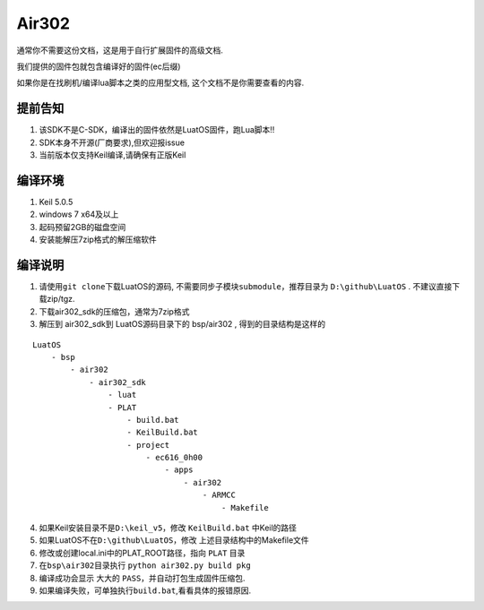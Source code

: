 Air302
======

通常你不需要这份文档，这是用于自行扩展固件的高级文档.

我们提供的固件包就包含编译好的固件(ec后缀)

如果你是在找刷机/编译lua脚本之类的应用型文档,
这个文档不是你需要查看的内容.

提前告知
--------

1. 该SDK不是C-SDK，编译出的固件依然是LuatOS固件，跑Lua脚本!!
2. SDK本身不开源(厂商要求),但欢迎报issue
3. 当前版本仅支持Keil编译,请确保有正版Keil

编译环境
--------

1. Keil 5.0.5
2. windows 7 x64及以上
3. 起码预留2GB的磁盘空间
4. 安装能解压7zip格式的解压缩软件

编译说明
--------

1. 请使用\ ``git clone``\ 下载LuatOS的源码,
   不需要同步子模块\ ``submodule``，推荐目录为 ``D:\github\LuatOS`` .
   不建议直接下载zip/tgz.
2. 下载air302_sdk的压缩包，通常为7zip格式
3. 解压到 air302_sdk到 LuatOS源码目录下的 bsp/air302 ,
   得到的目录结构是这样的

::

   LuatOS
       - bsp
           - air302
               - air302_sdk
                   - luat
                   - PLAT
                       - build.bat
                       - KeilBuild.bat
                       - project
                           - ec616_0h00
                               - apps
                                   - air302
                                       - ARMCC
                                           - Makefile

4. 如果Keil安装目录不是\ ``D:\keil_v5``，修改 ``KeilBuild.bat``
   中Keil的路径
5. 如果LuatOS不在\ ``D:\github\LuatOS``，修改
   上述目录结构中的Makefile文件
6. 修改或创建local.ini中的PLAT_ROOT路径，指向 ``PLAT`` 目录
7. 在\ ``bsp\air302``\ 目录执行 ``python air302.py build pkg``
8. 编译成功会显示 大大的 ``PASS``，并自动打包生成固件压缩包.
9. 如果编译失败，可单独执行\ ``build.bat``,看看具体的报错原因.
